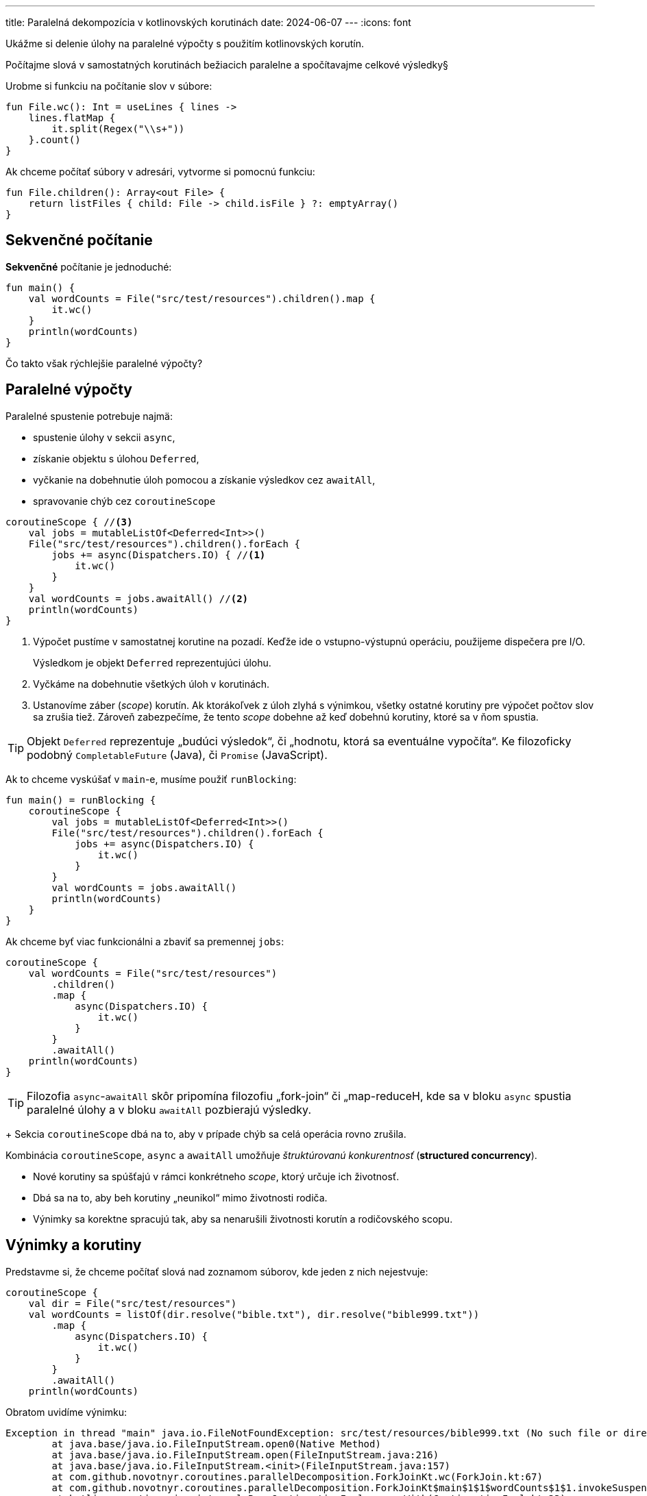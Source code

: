 ---
title: Paralelná dekompozícia v kotlinovských korutinách
date: 2024-06-07
---
:icons: font

====
Ukážme si delenie úlohy na paralelné výpočty s použitím kotlinovských korutín.

Počítajme slová v samostatných korutinách bežiacich paralelne a spočítavajme celkové výsledky§
====


Urobme si funkciu na počítanie slov v súbore:

[source,kotlin]
----
fun File.wc(): Int = useLines { lines ->
    lines.flatMap {
        it.split(Regex("\\s+"))
    }.count()
}
----

Ak chceme počítať súbory v adresári, vytvorme si pomocnú funkciu:

[source,kotlin]
----
fun File.children(): Array<out File> {
    return listFiles { child: File -> child.isFile } ?: emptyArray()
}
----

== Sekvenčné počítanie

*Sekvenčné* počítanie je jednoduché:

[source,kotlin]
----
fun main() {
    val wordCounts = File("src/test/resources").children().map {
        it.wc()
    }
    println(wordCounts)
}
----

Čo takto však rýchlejšie paralelné výpočty?

== Paralelné výpočty

Paralelné spustenie potrebuje najmä:

- spustenie úlohy v sekcii `async`,
- získanie objektu s úlohou `Deferred`,
- vyčkanie na dobehnutie úloh pomocou a získanie výsledkov cez `awaitAll`,
- spravovanie chýb cez `coroutineScope`

[source,kotlin]
----
coroutineScope { //<3>
    val jobs = mutableListOf<Deferred<Int>>()
    File("src/test/resources").children().forEach {
        jobs += async(Dispatchers.IO) { //<1>
            it.wc()
        }
    }
    val wordCounts = jobs.awaitAll() //<2>
    println(wordCounts)
}
----
<1> Výpočet pustíme v samostatnej korutine na pozadí.
Keďže ide o vstupno-výstupnú operáciu, použijeme dispečera pre I/O.
+
Výsledkom je objekt `Deferred` reprezentujúci úlohu.
<2> Vyčkáme na dobehnutie všetkých úloh v korutinách.
<3> Ustanovíme záber (_scope_) korutín.
Ak ktorákoľvek z úloh zlyhá s výnimkou, všetky ostatné korutiny pre výpočet počtov slov sa zrušia tiež.
Zároveň zabezpečíme, že tento _scope_ dobehne až keď dobehnú korutiny, ktoré sa v ňom spustia.

TIP: Objekt `Deferred`  reprezentuje „budúci výsledok“, či „hodnotu, ktorá sa eventuálne vypočíta“. Ke filozoficky podobný `CompletableFuture` (Java), či `Promise` (JavaScript).

Ak to chceme vyskúšať v `main`-e, musíme použiť `runBlocking`:

[source,kotlin]
----
fun main() = runBlocking {
    coroutineScope {
        val jobs = mutableListOf<Deferred<Int>>()
        File("src/test/resources").children().forEach {
            jobs += async(Dispatchers.IO) {
                it.wc()
            }
        }
        val wordCounts = jobs.awaitAll()
        println(wordCounts)
    }
}
----

Ak chceme byť viac funkcionálni a zbaviť sa premennej `jobs`:

[source,kotlin]
----
coroutineScope {
    val wordCounts = File("src/test/resources")
        .children()
        .map {
            async(Dispatchers.IO) {
                it.wc()
            }
        }
        .awaitAll()
    println(wordCounts)
}
----

TIP: Filozofia `async`-`awaitAll` skôr pripomína filozofiu „fork-join“ či „map-reduceH, kde sa v bloku `async` spustia paralelné úlohy a v bloku `awaitAll` pozbierajú výsledky.
+
Sekcia `coroutineScope` dbá na to, aby v prípade chýb sa celá operácia rovno zrušila.

Kombinácia `coroutineScope`, `async` a `awaitAll` umožňuje _štruktúrovanú konkurentnosť_ (*structured concurrency*).

- Nové korutiny sa spúšťajú v rámci konkrétneho _scope_, ktorý určuje ich životnosť.
- Dbá sa na to, aby beh korutiny „neunikol“ mimo životnosti rodiča.
- Výnimky sa korektne spracujú tak, aby sa nenarušili životnosti korutín a rodičovského scopu.

== Výnimky a korutiny

Predstavme si, že chceme počítať slová nad zoznamom súborov, kde jeden z nich nejestvuje:

[source,kotlin]
----
coroutineScope {
    val dir = File("src/test/resources")
    val wordCounts = listOf(dir.resolve("bible.txt"), dir.resolve("bible999.txt"))
        .map {
            async(Dispatchers.IO) {
                it.wc()
            }
        }
        .awaitAll()
    println(wordCounts)
----

Obratom uvidíme výnimku:

```
Exception in thread "main" java.io.FileNotFoundException: src/test/resources/bible999.txt (No such file or directory)
	at java.base/java.io.FileInputStream.open0(Native Method)
	at java.base/java.io.FileInputStream.open(FileInputStream.java:216)
	at java.base/java.io.FileInputStream.<init>(FileInputStream.java:157)
	at com.github.novotnyr.coroutines.parallelDecomposition.ForkJoinKt.wc(ForkJoin.kt:67)
	at com.github.novotnyr.coroutines.parallelDecomposition.ForkJoinKt$main$1$1$wordCounts$1$1.invokeSuspend(ForkJoin.kt:25)
	at kotlin.coroutines.jvm.internal.BaseContinuationImpl.resumeWith(ContinuationImpl.kt:33)
	at kotlinx.coroutines.DispatchedTask.run(DispatchedTask.kt:108)
	at kotlinx.coroutines.internal.LimitedDispatcher$Worker.run(LimitedDispatcher.kt:115)
	at kotlinx.coroutines.scheduling.TaskImpl.run(Tasks.kt:103)
	at kotlinx.coroutines.scheduling.CoroutineScheduler.runSafely(CoroutineScheduler.kt:584)
	at kotlinx.coroutines.scheduling.CoroutineScheduler$Worker.executeTask(CoroutineScheduler.kt:793)
	at kotlinx.coroutines.scheduling.CoroutineScheduler$Worker.runWorker(CoroutineScheduler.kt:697)
	at kotlinx.coroutines.scheduling.CoroutineScheduler$Worker.run(CoroutineScheduler.kt:684)
```

V prípade výnimky v ktorejkoľvek z korutín spúšťaných v `async` bloku sa ostatné súrodenecké korutiny zrušia.

[TIP]
====
Nezabudnime, že `coroutineScope` plní dva účely:

. Pozastaví sa (_suspend_), kým korutiny, ktoré sú v ňom deklarované, nedobehnú.
. Ak tento scope zlyhá - či kvôli zrušeniu (_cancel_) alebo výnimke -- všetky vnorené korutiny sa tiež zrušia.
====

=== Supervisor Scope

Supervízorský scope je podobný ako `coroutineScope`, ale rušenie potomkov prebieha len smerom „od rodiča k potomkom“, nikdy nie naopak.

. Ak ktorýkoľvek potomok zlyhá, _scope_ sa nezruší.
. Pozastaví sa (_suspend_), kým korutiny, ktoré sú v ňom deklarované, nedobehnú.
. Ak _scope_ zlyhá - či kvôli zrušeniu (_cancel_) alebo výnimke -- všetky vnorené korutiny sa tiež zrušia.


==== Vyčkávanie na dobehnutie potomkov

Na rozdiel od `coroutineScope` nie je vhodné používať `awaitAll`, ktorý skončí v momente, keď ktorýkoľvek z potomkov zlyhá.
To sme videli vo výnimke hore.

Namiesto toho budeme vyčkávať jednotlivo a ošetrovať prípadné výnimky, ktoré korutiny vyhodia.

Každý výsledok volania `async` typu `Deferred` vyčkáme pomocou samostatného volania `await`.
Toto volanie buď uspeje a vráti výsledok -- teda počet slov v súbore -- alebo zlyhá s výnimkou, ktorú odchytíme a vhodne spracujeme.

[source,kotlin]
----
val dir = File("src/test/resources")
supervisorScope {
    val files = listOf("bible.txt", "bible999.txt")
    val wordCounts = files.map { dir.resolve(it) }
        .map {
            async(Dispatchers.IO) {
                it.wc()
            }
        }.map { it: Deferred<Int> -> //<1>
            it.runCatching { //<3>
                await() //<2>
            }.getOrNull() //<3>
        }

    println(wordCounts)
}
----
<1> Prúd objektov `Deferred` postupne spracujeme po jednom.
<2> Na každý `Deferred` vyčkáme cez `await`.
<3> Ak nastane výnimka, odchytíme ju a vrátime `null`>

Výsledkom bude zoznam, kde niektoré prvky budú obsahovať počet slov v súbore a pre nedostupné veľkosti kvôli výnimkám bude v zozname `null`.

----
[796494, null]
----

== Bloky `runBlocking` a `coroutineScope`

Blok `runBlocking` je _coroutine builder_, teda nástroj na zostrojenie a spustenie korutiny.
Jeho jediné použitie je pri premostení sveta bežného programovania a sveta, v ktorom je možné spúšťať `suspend` funkcie -- typicky len v metóde `main`, historických knižniciach a testoch.

`coroutineScope` sa používa len vo svete `suspend` funkcií. (Samotná funkcia `coroutineScope` je označená ako `suspend`). Tento blok _nevytvára_ a _nespúšťa_ novú korutinu.

Oba bloky počkajú na dobehnutie potomkovských korutín, ale `runBlocking` pri tom *zablokuje* vlákno v ktorom beží, zatiaľ čo `coroutineScope` sa pozastaví (*suspenduje*) bez blokovania.

Oba bloky riešia obojsmerné rušenie: ak zlyhá potomok, zrušia sa aj všetky ostatné potomkovské korutiny a zároveň aj príslušný rodičovský scope.

NOTE: Priama kombinácia `runBlocking` a `coroutineScope` nedáva dohromady zmysel, keďže `coroutineScope` vyčká na dobehnutie korutín v `async` a `runBlocking` tiež počká na dobehnutie tých istých korutín.
To je však špeciálna situácia v hračkárskych a tutoriálových textoch.

Jednoduchý, ale výhradne tutoriálový príklad spustí rovno korutinu v dispečeri pre vstupno-výstupné operácie, počítacie korutiny sa spustia cez `async` v tom istom dispečeri a vyčkávanie na dobehnutie korutín (spolu s vyblokovaním hlavného vlákna) zabezpečí `runBlocking`.

[source,kotlin]
----
fun main() = runBlocking(Dispatchers.IO) {
    val wordCounts = File("src/test/resources")
        .children()
        .map {
            async {
                it.wc()
            }
        }.awaitAll()

    println(wordCounts)
}
----



